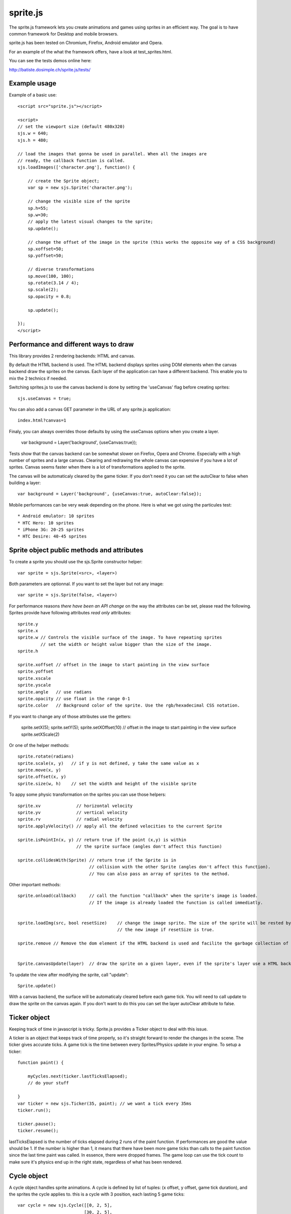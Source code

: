 ===========
sprite.js
===========

The sprite.js framework lets you create animations and games
using sprites in an efficient way. The goal is to have common
framework for Desktop and mobile browsers.

sprite.js has been tested on Chromium, Firefox, Android emulator and Opera.

For an example of the what the framework offers, have a look at test_sprites.html.

You can see the tests demos online here:

http://batiste.dosimple.ch/sprite.js/tests/

Example usage
=================

Example of a basic use::

    <script src="sprite.js"></script>

    <script>
    // set the viewport size (default 480x320)
    sjs.w = 640;
    sjs.h = 480;

    // load the images that gonna be used in parallel. When all the images are
    // ready, the callback function is called.
    sjs.loadImages(['character.png'], function() {

        // create the Sprite object;
        var sp = new sjs.Sprite('character.png');

        // change the visible size of the sprite
        sp.h=55;
        sp.w=30;
        // apply the latest visual changes to the sprite;
        sp.update();

        // change the offset of the image in the sprite (this works the opposite way of a CSS background)
        sp.xoffset=50;
        sp.yoffset=50;

        // diverse transformations
        sp.move(100, 100);
        sp.rotate(3.14 / 4);
        sp.scale(2);
        sp.opacity = 0.8;

        sp.update();

    });
    </script>



Performance and different ways to draw
=======================================

This library provides 2 rendering backends: HTML and canvas.

By default the HTML backend is used. The HTML backend displays sprites using DOM elements when the canvas
backend draw the sprites on the canvas. Each layer of the application can have a different backend.
This enable you to mix the 2 technics if needed.

Switching sprites.js to use the canvas backend is done by setting the 'useCanvas' flag before
creating sprites::

    sjs.useCanvas = true;

You can also add a canvas GET parameter in the URL of any sprite.js application::

    index.html?canvas=1

Finaly, you can always overrides those defaults by using the useCanvas options when you create a layer.

    var background = Layer('background', {useCanvas:true});

Tests show that the canvas backend can be somewhat slower on Firefox, Opera and Chrome.
Especially with a high number of sprites and a large canvas. Clearing and redrawing the whole canvas can expensive if you have a lot of sprites.
Canvas seems faster when there is a lot of transformations applied to the sprite.

The canvas will be automaticaly cleared by the game ticker. If you don't need it you can set the autoClear to false when building a layer::

    var background = Layer('background', {useCanvas:true, autoClear:false});

Mobile performances can be very weak depending on the phone. Here is what we got using the particules test::

    * Android emulator: 10 sprites
    * HTC Hero: 10 sprites
    * iPhone 3G: 20-25 sprites
    * HTC Desire: 40-45 sprites


Sprite object public methods and attributes
===========================================



To create a sprite you should use the sjs.Sprite constructor helper::

    var sprite = sjs.Sprite(<src>, <layer>)

Both parameters are optionnal. If you want to set the layer but not any image::

    var sprite = sjs.Sprite(false, <layer>)

For performance reasons *there have been an API change* on the way the attributes can be set, please read the following.
Sprites provide have following attributes *read only* attributes::

    sprite.y
    sprite.x
    sprite.w // Controls the visible surface of the image. To have repeating sprites
             // set the width or height value bigger than the size of the image.
    sprite.h

    sprite.xoffset // offset in the image to start painting in the view surface
    sprite.yoffset
    sprite.xscale
    sprite.yscale
    sprite.angle   // use radians
    sprite.opacity // use float in the range 0-1
    sprite.color   // Background color of the sprite. Use the rgb/hexadecimal CSS notation.

If you want to change any of those attributes use the getters:

    sprite.setX(5);
    sprite.setY(5);
    sprite.setXOffset(10) // offset in the image to start painting in the view surface
    sprite.setXScale(2)

Or one of the helper methods::

    sprite.rotate(radians)
    sprite.scale(x, y)   // if y is not defined, y take the same value as x
    sprite.move(x, y)
    sprite.offset(x, y)
    sprite.size(w, h)    // set the width and height of the visible sprite

To appy some physic transformation on the sprites you can use those helpers::

    sprite.xv              // horizontal velocity
    sprite.yv              // vertical velocity
    sprite.rv              // radial velocity
    sprite.applyVelocity() // apply all the defined velocities to the current Sprite

    sprite.isPointIn(x, y) // return true if the point (x,y) is within
                           // the sprite surface (angles don't affect this function)

    sprite.collidesWith(Sprite) // return true if the Sprite is in
                                // collision with the other Sprite (angles don't affect this function).
                                // You can also pass an array of sprites to the method.

Other important methods::

    sprite.onload(callback)     // call the function "callback" when the sprite's image is loaded.
                                // If the image is already loaded the function is called immediatly.


    sprite.loadImg(src, bool resetSize)    // change the image sprite. The size of the sprite will be rested by
                                           // the new image if resetSize is true.

    sprite.remove // Remove the dom element if the HTML backend is used and facilite the garbage collection of the object.


    Sprite.canvasUpdate(layer)  // draw the sprite on a given layer, even if the sprite's layer use a HTML backend


To update the view after modifying the sprite, call "update"::

    Sprite.update()

With a canvas backend, the surface will be automaticaly cleared before each game tick. You will need to call update
to draw the sprite on the canvas again. If you don't want to do this you can set the layer autoClear attribute to false.


Ticker object
==============

Keeping track of time in javascript is tricky. Sprite.js provides a Ticker object to deal with
this issue.

A ticker is an object that keeps track of time properly, so it's straight
forward to render the changes in the scene. The ticker gives accurate ticks.
A game tick is the time between every Sprites/Physics update in your engine.
To setup a ticker::

    function paint() {

        myCycles.next(ticker.lastTicksElapsed);
        // do your stuff

    }
    var ticker = new sjs.Ticker(35, paint); // we want a tick every 35ms
    ticker.run();

    ticker.pause();
    ticker.resume();

lastTicksElapsed is the number of ticks elapsed during 2 runs of the paint
function. If performances are good the value should be 1. If the number
is higher than 1, it means that there have been more game ticks than calls
to the paint function since the last time paint was called. In essence,
there were dropped frames. The game loop can use the tick count to make
sure it's physics end up in the right state, regardless of what has been
rendered.

Cycle object
============

A cycle object handles sprite animations. A cycle is defined by list of
tuples: (x offset, y offset, game tick duration), and the sprites the
cycle applies to. this is a cycle with 3 position, each lasting 5 game ticks::

    var cycle = new sjs.Cycle([[0, 2, 5],
                              [30, 2, 5],
                              [60, 2, 5]);
    var sprite = sjs.Sprite("walk.png")
    cycle.sprites = [sprite];

    cycle.next() // apply the next cycle to the sprite
    cycle.next(2) // apply the second next cycle to the sprite
    cycle.reset() // reset the cycle to the original position
    cycle.repeat = false // if set to false, the animation will stop automaticaly after one run


Input object
=============

The input object deals with user input. There are a number of flags for keys
that will be true if the key is pressed::

    var input  = new sjs.Input();
    if(input.keyboard.right) {
        sprite.move(5, 0);
    }

    // arrows is true if any directionnal keyboard arrows are pressed
    if(input.arrows())
        cycle.next();
    else
        cycle.reset();

    // input.keyboard is a memory of which key is down and up. If you need to know which key
    // has just been pressed or released you can use those functions

    input.keyPressed('up')
    input.keyReleased('up')

Layer object
=============

If you need to separate you sprites into logical layers, you can use the Layer
object::

    var background = new sjs.Layer('background', options);

You should then pass the layer as the second argument of the contructor of your sprites::

    var sprite = new sjs.Sprite('bg.png', background);

The layer object can take those options::

    var options = {
        useCanvas:true,   // force the use of the canvas on this layer, that enable you to mix HTML and canvas
        autoClear:false   // disable the automatic clearing of the canvas before every paint call.
    }

